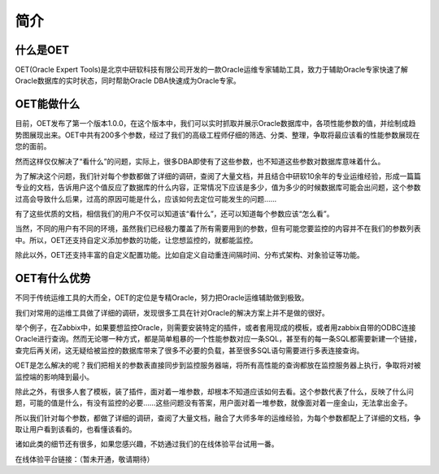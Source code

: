 简介
===========


什么是OET
-----------------
OET(Oracle Expert Tools)是北京中研软科技有限公司开发的一款Oracle运维专家辅助工具，致力于辅助Oracle专家快速了解Oracle数据库的实时状态，同时帮助Oracle DBA快速成为Oracle专家。


OET能做什么
-----------------
目前，OET发布了第一个版本1.0.0，在这个版本中，我们可以实时抓取并展示Oracle数据库中，各项性能参数的值，并绘制成趋势图展现出来。OET中共有200多个参数，经过了我们的高级工程师仔细的筛选、分类、整理，争取将最应该看的性能参数展现在您的面前。

然而这样仅仅解决了“看什么”的问题，实际上，很多DBA即使有了这些参数，也不知道这些参数对数据库意味着什么。

为了解决这个问题，我们针对每个参数都做了详细的调研，查阅了大量文档，并且结合中研软10余年的专业运维经验，形成一篇篇专业的文档，告诉用户这个值反应了数据库的什么内容，正常情况下应该是多少，值为多少的时候数据库可能会出问题，这个参数过高会导致什么后果，过高的原因可能是什么，应该如何去定位可能发生的问题……

有了这些优质的文档，相信我们的用户不仅可以知道该“看什么”，还可以知道每个参数应该“怎么看”。

当然，不同的用户有不同的环境，虽然我们已经极力覆盖了所有需要用到的参数，但有可能您要监控的内容并不在我们的参数列表中。所以，OET还支持自定义添加参数的功能，让您想监控的，就都能监控。

除此以外，OET还支持丰富的自定义配置功能。比如自定义自动重连间隔时间、分布式架构、对象验证等功能。


OET有什么优势
-----------------
不同于传统运维工具的大而全，OET的定位是专精Oracle，努力把Oracle运维辅助做到极致。

我们对常用的运维工具做了详细的调研，发现很多工具在针对Oracle的解决方案上并不是做的很好。

举个例子，在Zabbix中，如果要想监控Oracle，则需要安装特定的插件，或者套用现成的模板，或者用zabbix自带的ODBC连接Oracle进行查询。然而无论哪一种方式，都是简单粗暴的一个性能参数对应一条SQL，甚至有的每一条SQL都需要新建一个链接，查完后再关闭，这无疑给被监控的数据库带来了很多不必要的负载，甚至很多SQL语句需要进行多表连接查询。

OET是怎么解决的呢？我们把相关的参数表直接同步到监控服务器端，将所有高性能的查询都放在监控服务器上执行，争取将对被监控端的影响降到最小。

除此之外，有很多人套了模板，装了插件，面对着一堆参数，却根本不知道应该如何去看。这个参数代表了什么，反映了什么问题，可能的值是什么，有没有监控的必要……这些问题没有答案，用户面对着一堆参数，就像面对着一座金山，无法拿出金子。

所以我们针对每个参数，都做了详细的调研，查阅了大量文档，融合了大师多年的运维经验，为每个参数都配上了详细的文档，争取让用户看到该看的，也看懂该看的。

诸如此类的细节还有很多，如果您感兴趣，不妨通过我们的在线体验平台试用一番。

在线体验平台链接：（暂未开通，敬请期待）
